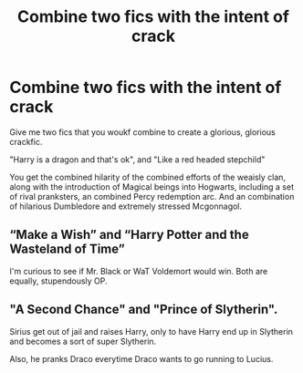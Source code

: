 #+TITLE: Combine two fics with the intent of crack

* Combine two fics with the intent of crack
:PROPERTIES:
:Author: QwopterMain
:Score: 5
:DateUnix: 1588486046.0
:DateShort: 2020-May-03
:FlairText: Prompt
:END:
Give me two fics that you woukf combine to create a glorious, glorious crackfic.

"Harry is a dragon and that's ok", and "Like a red headed stepchild"

You get the combined hilarity of the combined efforts of the weaisly clan, along with the introduction of Magical beings into Hogwarts, including a set of rival pranksters, an combined Percy redemption arc. And an combination of hilarious Dumbledore and extremely stressed Mcgonnagol.


** “Make a Wish” and “Harry Potter and the Wasteland of Time”

I'm curious to see if Mr. Black or WaT Voldemort would win. Both are equally, stupendously OP.
:PROPERTIES:
:Author: Sefera17
:Score: 3
:DateUnix: 1588498540.0
:DateShort: 2020-May-03
:END:


** "A Second Chance" and "Prince of Slytherin".

Sirius get out of jail and raises Harry, only to have Harry end up in Slytherin and becomes a sort of super Slytherin.

Also, he pranks Draco everytime Draco wants to go running to Lucius.
:PROPERTIES:
:Author: RealHellpony
:Score: 1
:DateUnix: 1588610775.0
:DateShort: 2020-May-04
:END:
